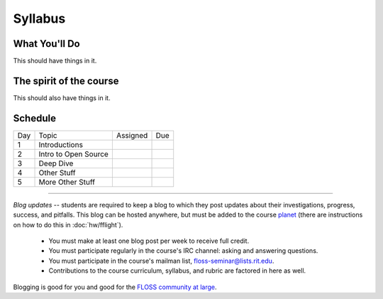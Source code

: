 Syllabus
========


What You'll Do
--------------

This should have things in it.

The spirit of the course
------------------------

This should also have things in it.

Schedule
--------

+---+----------------------------+-------------------+-------------------+
|Day|Topic                       | Assigned          | Due               |
+---+----------------------------+-------------------+-------------------+
|1  | Introductions              |                   |                   |
+---+----------------------------+-------------------+-------------------+
|2  | Intro to Open Source       |                   |                   |
+---+----------------------------+-------------------+-------------------+
|3  | Deep Dive                  |                   |                   |
+---+----------------------------+-------------------+-------------------+
|4  | Other Stuff                |                   |                   |
+---+----------------------------+-------------------+-------------------+
|5  | More Other Stuff           |                   |                   |
+---+----------------------------+-------------------+-------------------+

----

*Blog updates* -- students are required to keep a blog to which they post updates
about their investigations, progress, success, and pitfalls.  This blog can be
hosted anywhere, but must be added to the course `planet
<http://threebean.org/floss-planet/>`_ (there are instructions on how to do this
in :doc:`hw/fflight`).

 - You must make at least one blog post per week to receive full credit.
 - You must participate regularly in the course's IRC channel: asking and
   answering questions.
 - You must participate in the course's mailman list,
   `floss-seminar@lists.rit.edu
   <https://lists.rit.edu/mailman/listinfo.cgi/floss-seminar>`_.
 - Contributions to the course curriculum, syllabus, and rubric are factored in
   here as well.

Blogging is good for you and good for the `FLOSS community at large
<http://xkcd.com/979/>`_.
